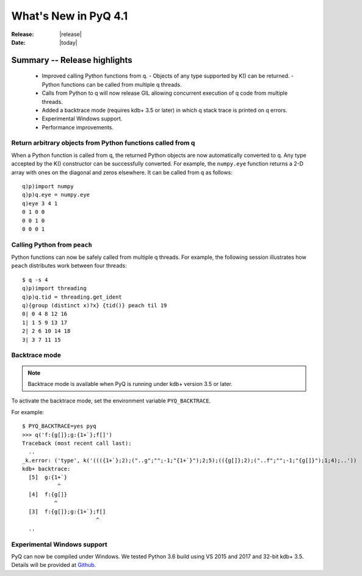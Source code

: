 *********************
What's New in PyQ 4.1
*********************

:Release: |release|
:Date: |today|

.. testsetup:: *

   import numpy

Summary -- Release highlights
=============================

  * Improved calling Python functions from q.
    - Objects of any type supported by K() can be returned.
    - Python functions can be called from multiple q threads.
  * Calls from Python to q will now release GIL allowing concurrent
    execution of q code from multiple threads.
  * Added a backtrace mode (requires kdb+ 3.5 or later) in which q
    stack trace is printed on q errors.
  * Experimental Windows support.
  * Performance improvements.


Return arbitrary objects from Python functions called from q
------------------------------------------------------------

When a Python function is called from q, the returned Python
objects are now automatically converted to q.  Any type accepted
by the K() constructor can be successfully converted.  For example,
the ``numpy.eye`` function returns a 2-D array with ones on the
diagonal and zeros elsewhere.  It can be called from q as follows:

::

    q)p)import numpy
    q)p)q.eye = numpy.eye
    q)eye 3 4 1
    0 1 0 0
    0 0 1 0
    0 0 0 1


Calling Python from ``peach``
-----------------------------

Python functions can now be safely called from multiple q threads.
For example, the following session illustrates how ``peach`` distributes
work between four threads:

::

    $ q -s 4
    q)p)import threading
    q)p)q.tid = threading.get_ident
    q){group (distinct x)?x} {tid()} peach til 19
    0| 0 4 8 12 16
    1| 1 5 9 13 17
    2| 2 6 10 14 18
    3| 3 7 11 15


Backtrace mode
--------------

.. note::

    Backtrace mode is available when PyQ is running under kdb+ version 3.5
    or later.

To activate the backtrace mode, set the environment variable ``PYQ_BACKTRACE``.

For example::

    $ PYQ_BACKTRACE=yes pyq
    >>> q('f:{g[]};g:{1+`};f[]')
    Traceback (most recent call last):
      ..
    _k.error: ('type', k('((({1+`};2);("..g";"";-1;"{1+`}");2;5);(({g[]};2);("..f";"";-1;"{g[]}");1;4);..'))
    kdb+ backtrace:
      [5]  g:{1+`}
               ^
      [4]  f:{g[]}
              ^
      [3]  f:{g[]};g:{1+`};f[]
                           ^
      ..


Experimental Windows support
----------------------------

PyQ can now be compiled under Windows.  We tested Python 3.6 build using VS 2015 and 2017
and 32-bit kdb+ 3.5. Details will be provided at `Github <https://github.com/enlnt/pyq/issues/1>`_.
